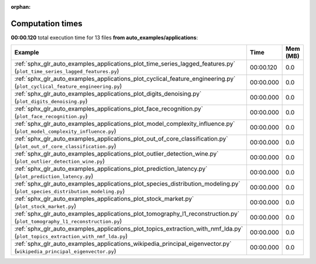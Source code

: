 
:orphan:

.. _sphx_glr_auto_examples_applications_sg_execution_times:


Computation times
=================
**00:00.120** total execution time for 13 files **from auto_examples/applications**:

.. container::

  .. raw:: html

    <style scoped>
    <link href="https://cdnjs.cloudflare.com/ajax/libs/twitter-bootstrap/5.3.0/css/bootstrap.min.css" rel="stylesheet" />
    <link href="https://cdn.datatables.net/1.13.6/css/dataTables.bootstrap5.min.css" rel="stylesheet" />
    </style>
    <script src="https://code.jquery.com/jquery-3.7.0.js"></script>
    <script src="https://cdn.datatables.net/1.13.6/js/jquery.dataTables.min.js"></script>
    <script src="https://cdn.datatables.net/1.13.6/js/dataTables.bootstrap5.min.js"></script>
    <script type="text/javascript" class="init">
    $(document).ready( function () {
        $('table.sg-datatable').DataTable({order: [[1, 'desc']]});
    } );
    </script>

  .. list-table::
   :header-rows: 1
   :class: table table-striped sg-datatable

   * - Example
     - Time
     - Mem (MB)
   * - :ref:`sphx_glr_auto_examples_applications_plot_time_series_lagged_features.py` (``plot_time_series_lagged_features.py``)
     - 00:00.120
     - 0.0
   * - :ref:`sphx_glr_auto_examples_applications_plot_cyclical_feature_engineering.py` (``plot_cyclical_feature_engineering.py``)
     - 00:00.000
     - 0.0
   * - :ref:`sphx_glr_auto_examples_applications_plot_digits_denoising.py` (``plot_digits_denoising.py``)
     - 00:00.000
     - 0.0
   * - :ref:`sphx_glr_auto_examples_applications_plot_face_recognition.py` (``plot_face_recognition.py``)
     - 00:00.000
     - 0.0
   * - :ref:`sphx_glr_auto_examples_applications_plot_model_complexity_influence.py` (``plot_model_complexity_influence.py``)
     - 00:00.000
     - 0.0
   * - :ref:`sphx_glr_auto_examples_applications_plot_out_of_core_classification.py` (``plot_out_of_core_classification.py``)
     - 00:00.000
     - 0.0
   * - :ref:`sphx_glr_auto_examples_applications_plot_outlier_detection_wine.py` (``plot_outlier_detection_wine.py``)
     - 00:00.000
     - 0.0
   * - :ref:`sphx_glr_auto_examples_applications_plot_prediction_latency.py` (``plot_prediction_latency.py``)
     - 00:00.000
     - 0.0
   * - :ref:`sphx_glr_auto_examples_applications_plot_species_distribution_modeling.py` (``plot_species_distribution_modeling.py``)
     - 00:00.000
     - 0.0
   * - :ref:`sphx_glr_auto_examples_applications_plot_stock_market.py` (``plot_stock_market.py``)
     - 00:00.000
     - 0.0
   * - :ref:`sphx_glr_auto_examples_applications_plot_tomography_l1_reconstruction.py` (``plot_tomography_l1_reconstruction.py``)
     - 00:00.000
     - 0.0
   * - :ref:`sphx_glr_auto_examples_applications_plot_topics_extraction_with_nmf_lda.py` (``plot_topics_extraction_with_nmf_lda.py``)
     - 00:00.000
     - 0.0
   * - :ref:`sphx_glr_auto_examples_applications_wikipedia_principal_eigenvector.py` (``wikipedia_principal_eigenvector.py``)
     - 00:00.000
     - 0.0
